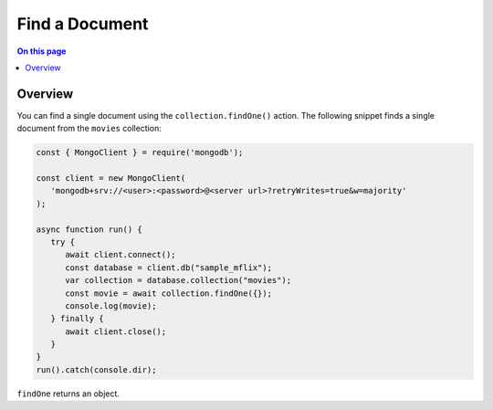===============
Find a Document
===============

.. default-domain:: mongodb


.. contents:: On this page
   :local:
   :backlinks: none
   :depth: 2
   :class: singlecol

Overview
--------

You can find a single document using the ``collection.findOne()``
action. The following snippet finds a single document from the
``movies`` collection:

.. code-block:: javascript

   const { MongoClient } = require('mongodb');

   const client = new MongoClient(
      'mongodb+srv://<user>:<password>@<server url>?retryWrites=true&w=majority'
   );

   async function run() {
      try {
         await client.connect();
         const database = client.db("sample_mflix");
         var collection = database.collection("movies");
         const movie = await collection.findOne({});
         console.log(movie);
      } finally {
         await client.close();
      }
   }
   run().catch(console.dir);

``findOne`` returns an object.
